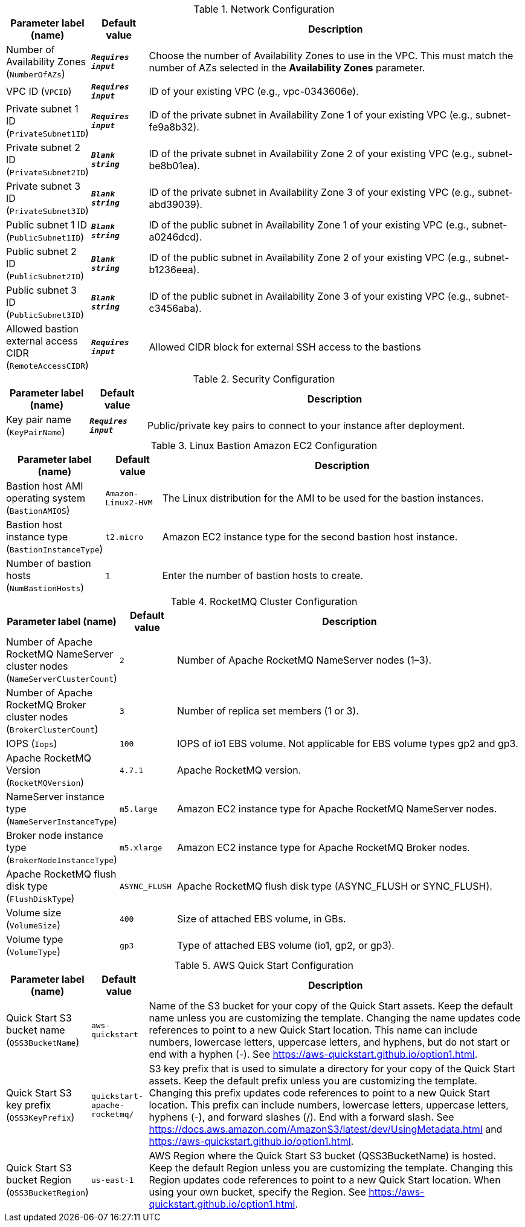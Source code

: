 
.Network Configuration
[width="100%",cols="16%,11%,73%",options="header",]
|===
|Parameter label (name) |Default value|Description|Number of Availability Zones
(`NumberOfAZs`)|`**__Requires input__**`|Choose the number of Availability Zones to use in the VPC. This must match the number of AZs selected in the *Availability Zones* parameter.|VPC ID
(`VPCID`)|`**__Requires input__**`|ID of your existing VPC (e.g., vpc-0343606e).|Private subnet 1 ID
(`PrivateSubnet1ID`)|`**__Requires input__**`|ID of the private subnet in Availability Zone 1 of your existing VPC (e.g., subnet-fe9a8b32).|Private subnet 2 ID
(`PrivateSubnet2ID`)|`**__Blank string__**`|ID of the private subnet in Availability Zone 2 of your existing VPC (e.g., subnet-be8b01ea).|Private subnet 3 ID
(`PrivateSubnet3ID`)|`**__Blank string__**`|ID of the private subnet in Availability Zone 3 of your existing VPC (e.g., subnet-abd39039).|Public subnet 1 ID
(`PublicSubnet1ID`)|`**__Blank string__**`|ID of the public subnet in Availability Zone 1 of your existing VPC (e.g., subnet-a0246dcd).|Public subnet 2 ID
(`PublicSubnet2ID`)|`**__Blank string__**`|ID of the public subnet in Availability Zone 2 of your existing VPC (e.g., subnet-b1236eea).|Public subnet 3 ID
(`PublicSubnet3ID`)|`**__Blank string__**`|ID of the public subnet in Availability Zone 3 of your existing VPC (e.g., subnet-c3456aba).|Allowed bastion external access CIDR
(`RemoteAccessCIDR`)|`**__Requires input__**`|Allowed CIDR block for external SSH access to the bastions
|===
.Security Configuration
[width="100%",cols="16%,11%,73%",options="header",]
|===
|Parameter label (name) |Default value|Description|Key pair name
(`KeyPairName`)|`**__Requires input__**`|Public/private key pairs to connect to your instance after deployment.
|===
.Linux Bastion Amazon EC2 Configuration
[width="100%",cols="16%,11%,73%",options="header",]
|===
|Parameter label (name) |Default value|Description|Bastion host AMI operating system
(`BastionAMIOS`)|`Amazon-Linux2-HVM`|The Linux distribution for the AMI to be used for the bastion instances.|Bastion host instance type
(`BastionInstanceType`)|`t2.micro`|Amazon EC2 instance type for the second bastion host instance.|Number of bastion hosts
(`NumBastionHosts`)|`1`|Enter the number of bastion hosts to create.
|===
.RocketMQ Cluster Configuration
[width="100%",cols="16%,11%,73%",options="header",]
|===
|Parameter label (name) |Default value|Description|Number of Apache RocketMQ NameServer cluster nodes
(`NameServerClusterCount`)|`2`|Number of Apache RocketMQ NameServer nodes (1–3).|Number of Apache RocketMQ Broker cluster nodes
(`BrokerClusterCount`)|`3`|Number of replica set members (1 or 3).|IOPS
(`Iops`)|`100`|IOPS of io1 EBS volume. Not applicable for EBS volume types gp2 and gp3.|Apache RocketMQ Version
(`RocketMQVersion`)|`4.7.1`|Apache RocketMQ version.|NameServer instance type
(`NameServerInstanceType`)|`m5.large`|Amazon EC2 instance type for Apache RocketMQ NameServer nodes.|Broker node instance type
(`BrokerNodeInstanceType`)|`m5.xlarge`|Amazon EC2 instance type for Apache RocketMQ Broker nodes.|Apache RocketMQ flush disk type
(`FlushDiskType`)|`ASYNC_FLUSH`|Apache RocketMQ flush disk type (ASYNC_FLUSH or SYNC_FLUSH).|Volume size
(`VolumeSize`)|`400`|Size of attached EBS volume, in GBs.|Volume type
(`VolumeType`)|`gp3`|Type of attached EBS volume (io1, gp2, or gp3).
|===
.AWS Quick Start Configuration
[width="100%",cols="16%,11%,73%",options="header",]
|===
|Parameter label (name) |Default value|Description|Quick Start S3 bucket name
(`QSS3BucketName`)|`aws-quickstart`|Name of the S3 bucket for your copy of the Quick Start assets. Keep the default name unless you are customizing the template. Changing the name updates code references to point to a new Quick Start location. This name can include numbers, lowercase letters, uppercase letters, and hyphens, but do not start or end with a hyphen (-). See https://aws-quickstart.github.io/option1.html.|Quick Start S3 key prefix
(`QSS3KeyPrefix`)|`quickstart-apache-rocketmq/`|S3 key prefix that is used to simulate a directory for your copy of the Quick Start assets. Keep the default prefix unless you are customizing the template. Changing this prefix updates code references to point to a new Quick Start location. This prefix can include numbers, lowercase letters, uppercase letters, hyphens (-), and forward slashes (/). End with a forward slash. See https://docs.aws.amazon.com/AmazonS3/latest/dev/UsingMetadata.html and https://aws-quickstart.github.io/option1.html.|Quick Start S3 bucket Region
(`QSS3BucketRegion`)|`us-east-1`|AWS Region where the Quick Start S3 bucket (QSS3BucketName) is hosted. Keep the default Region unless you are customizing the template. Changing this Region updates code references to point to a new Quick Start location. When using your own bucket, specify the Region. See https://aws-quickstart.github.io/option1.html.
|===